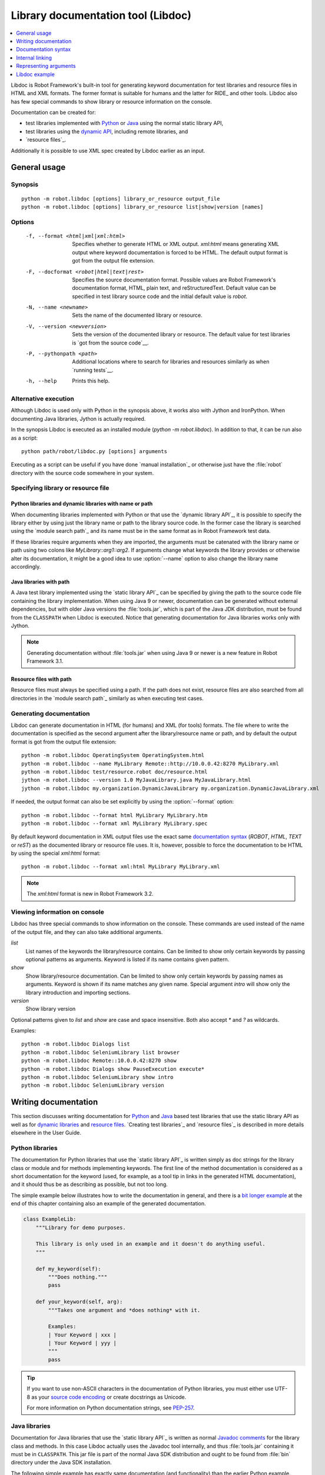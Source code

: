 .. _libdoc:

Library documentation tool (Libdoc)
===================================

.. contents::
   :depth: 1
   :local:

Libdoc is Robot Framework's built-in tool for generating keyword documentation
for test libraries and resource files in HTML and XML formats. The former
format is suitable for humans and the latter for RIDE_ and other
tools. Libdoc also has few special commands to show library or
resource information on the console.

Documentation can be created for:

- test libraries implemented with Python__ or Java__ using the normal
  static library API,
- test libraries using the `dynamic API`__, including remote libraries, and
- `resource files`_.

Additionally it is possible to use XML spec created by Libdoc
earlier as an input.

__ `Python libraries`_
__ `Java libraries`_
__ `Dynamic libraries`_

General usage
-------------

Synopsis
~~~~~~~~

::

    python -m robot.libdoc [options] library_or_resource output_file
    python -m robot.libdoc [options] library_or_resource list|show|version [names]

Options
~~~~~~~

  -f, --format <html|xml|xml:html>
                           Specifies whether to generate HTML or XML output.
                           `xml:html` means generating XML output where keyword
                           documentation is forced to be HTML. The default
                           output format is got from the output file extension.
  -F, --docformat <robot|html|text|rest>
                           Specifies the source documentation format. Possible
                           values are Robot Framework's documentation format,
                           HTML, plain text, and reStructuredText. Default value
                           can be specified in test library source code and
                           the initial default value is `robot`.
  -N, --name <newname>     Sets the name of the documented library or resource.
  -V, --version <newversion>  Sets the version of the documented library or
                           resource. The default value for test libraries is
                           `got from the source code`__.
  -P, --pythonpath <path>  Additional locations where to search for libraries
                           and resources similarly as when `running tests`__.
  -h, --help               Prints this help.

__ `Library version`_
__ `Using --pythonpath option`_

Alternative execution
~~~~~~~~~~~~~~~~~~~~~

Although Libdoc is used only with Python in the synopsis above, it works
also with Jython and IronPython. When documenting Java libraries, Jython is
actually required.

In the synopsis Libdoc is executed as an installed module
(`python -m robot.libdoc`). In addition to that, it can be run also as
a script::

    python path/robot/libdoc.py [options] arguments

Executing as a script can be useful if you have done `manual installation`_
or otherwise just have the :file:`robot` directory with the source code
somewhere in your system.

Specifying library or resource file
~~~~~~~~~~~~~~~~~~~~~~~~~~~~~~~~~~~

Python libraries and dynamic libraries with name or path
''''''''''''''''''''''''''''''''''''''''''''''''''''''''

When documenting libraries implemented with Python or that use the
`dynamic library API`_, it is possible to specify the library either by
using just the library name or path to the library source code.
In the former case the library is searched using the `module search path`_
and its name must be in the same format as in Robot Framework test data.

If these libraries require arguments when they are imported, the arguments
must be catenated with the library name or path using two colons like
`MyLibrary::arg1::arg2`. If arguments change what keywords the library
provides or otherwise alter its documentation, it might be a good idea to use
:option:`--name` option to also change the library name accordingly.

Java libraries with path
''''''''''''''''''''''''

A Java test library implemented using the `static library API`_ can be
specified by giving the path to the source code file containing the
library implementation. When using Java 9 or newer, documentation can be
generated without external dependencies, but with older Java versions the
:file:`tools.jar`, which is part of the Java JDK distribution, must be found
from the ``CLASSPATH`` when Libdoc is executed. Notice that generating
documentation for Java libraries works only with Jython.

.. note:: Generating documentation without :file:`tools.jar` when using
          Java 9 or newer is a new feature in Robot Framework 3.1.

Resource files with path
''''''''''''''''''''''''

Resource files must always be specified using a path. If the path does
not exist, resource files are also searched from all directories in
the `module search path`_ similarly as when executing test cases.

Generating documentation
~~~~~~~~~~~~~~~~~~~~~~~~

Libdoc can generate documentation in HTML (for humans) and XML (for tools)
formats. The file where to write the documentation is specified as the second
argument after the library/resource name or path, and by default the output
format is got from the output file extension::

   python -m robot.libdoc OperatingSystem OperatingSystem.html
   python -m robot.libdoc --name MyLibrary Remote::http://10.0.0.42:8270 MyLibrary.xml
   python -m robot.libdoc test/resource.robot doc/resource.html
   jython -m robot.libdoc --version 1.0 MyJavaLibrary.java MyJavaLibrary.html
   jython -m robot.libdoc my.organization.DynamicJavaLibrary my.organization.DynamicJavaLibrary.xml

If needed, the output format can also be set explicitly by using the
:option:`--format` option::

   python -m robot.libdoc --format html MyLibrary MyLibrary.htm
   python -m robot.libdoc --format xml MyLibrary MyLibrary.spec

By default keyword documentation in XML output files use the exact same
`documentation syntax`_ (`ROBOT`, `HTML`, `TEXT` or `reST`) as the documented
library or resource file uses. It is, however, possible to force the
documentation to be HTML by using the special `xml:html` format::

   python -m robot.libdoc --format xml:html MyLibrary MyLibrary.xml

.. note:: The `xml:html` format is new in Robot Framework 3.2.

Viewing information on console
~~~~~~~~~~~~~~~~~~~~~~~~~~~~~~

Libdoc has three special commands to show information on the console.
These commands are used instead of the name of the output file, and they can
also take additional arguments.

`list`
    List names of the keywords the library/resource contains. Can be
    limited to show only certain keywords by passing optional patterns
    as arguments. Keyword is listed if its name contains given pattern.
`show`
    Show library/resource documentation. Can be limited to show only
    certain keywords by passing names as arguments. Keyword is shown if
    its name matches any given name. Special argument `intro` will show
    only the library introduction and importing sections.
`version`
    Show library version

Optional patterns given to `list` and `show` are case and space
insensitive. Both also accept `*` and `?` as wildcards.

Examples::

  python -m robot.libdoc Dialogs list
  python -m robot.libdoc SeleniumLibrary list browser
  python -m robot.libdoc Remote::10.0.0.42:8270 show
  python -m robot.libdoc Dialogs show PauseExecution execute*
  python -m robot.libdoc SeleniumLibrary show intro
  python -m robot.libdoc SeleniumLibrary version

Writing documentation
---------------------

This section discusses writing documentation for Python__ and Java__ based test
libraries that use the static library API as well as for `dynamic libraries`_
and `resource files`__. `Creating test libraries`_ and `resource files`_ is
described in more details elsewhere in the User Guide.

__ `Python libraries`_
__ `Java libraries`_
__ `Resource file documentation`_

Python libraries
~~~~~~~~~~~~~~~~

The documentation for Python libraries that use the `static library API`_
is written simply as doc strings for the library class or module and for
methods implementing keywords. The first line of the method documentation is
considered as a short documentation for the keyword (used, for example, as
a tool tip in links in the generated HTML documentation), and it should
thus be as describing as possible, but not too long.

The simple example below illustrates how to write the documentation in
general, and there is a `bit longer example`__ at the end of this
chapter containing also an example of the generated documentation.

.. sourcecode:: python

    class ExampleLib:
        """Library for demo purposes.

        This library is only used in an example and it doesn't do anything useful.
        """

        def my_keyword(self):
            """Does nothing."""
            pass

        def your_keyword(self, arg):
            """Takes one argument and *does nothing* with it.

            Examples:
            | Your Keyword | xxx |
            | Your Keyword | yyy |
            """
            pass

.. tip:: If you want to use non-ASCII characters in the documentation of
         Python libraries, you must either use UTF-8 as your `source code
         encoding`__ or create docstrings as Unicode.

         For more information on Python documentation strings, see `PEP-257`__.

__ `Libdoc example`_
__ http://www.python.org/dev/peps/pep-0263
__ http://www.python.org/dev/peps/pep-0257

Java libraries
~~~~~~~~~~~~~~

Documentation for Java libraries that use the `static library API`_ is written
as normal `Javadoc comments`__ for the library class and methods. In this case
Libdoc actually uses the Javadoc tool internally, and thus
:file:`tools.jar` containing it must be in ``CLASSPATH``. This jar file is part
of the normal Java SDK distribution and ought to be found from :file:`bin`
directory under the Java SDK installation.

The following simple example has exactly same documentation (and functionality)
than the earlier Python example.

.. sourcecode:: java

    /**
     * Library for demo purposes.
     *
     * This library is only used in an example and it doesn't do anything useful.
     */
    public class ExampleLib {

        /**
         * Does nothing.
         */
        public void myKeyword() {
        }

        /**
         * Takes one argument and *does nothing* with it.
         *
         * Examples:
         * | Your Keyword | xxx |
         * | Your Keyword | yyy |
         */
        public void yourKeyword(String arg) {
        }
    }

__ http://en.wikipedia.org/wiki/Javadoc

Dynamic libraries
~~~~~~~~~~~~~~~~~

To be able to generate meaningful documentation for dynamic libraries,
the libraries must return keyword argument names and documentation using
`get_keyword_arguments` and `get_keyword_documentation`
methods (or using their camelCase variants `getKeywordArguments`
and `getKeywordDocumentation`). Libraries can also support
general library documentation via special `__intro__` and
`__init__` values to the `get_keyword_documentation` method.

See the `Dynamic library API`_ section for more information about how to
create these methods.

Importing section
~~~~~~~~~~~~~~~~~

A separate section about how the library is imported is created based on its
initialization methods. For a Python library, if it has an  `__init__`
method that takes arguments in addition to `self`, its documentation and
arguments are shown. For a Java library, if it has a public constructor that
accepts arguments, all its public constructors are shown.

.. sourcecode:: python

   class TestLibrary:

       def __init__(self, mode='default')
           """Creates new TestLibrary. `mode` argument is used to determine mode."""
           self.mode = mode

       def some_keyword(self, arg):
           """Does something based on given `arg`.

           What is done depends on the `mode` specified when `importing` the library.
           """
           if self.mode == 'secret':
                # ...

Resource file documentation
~~~~~~~~~~~~~~~~~~~~~~~~~~~

Keywords in resource files can have documentation using
:setting:`[Documentation]` setting, and this documentation is also used by
Libdoc. First line of the documentation (until the first
`implicit newline`__ or explicit `\n`) is considered to be the short
documentation similarly as with test libraries.

Also the resource file itself can have :setting:`Documentation` in the
Setting table for documenting the whole resource file.

Possible variables in resource files can not be documented.

.. sourcecode:: robotframework

   *** Settings ***
   Documentation    Resource file for demo purposes.
   ...              This resource is only used in an example and it doesn't do anything useful.

   *** Keywords ***
   My Keyword
       [Documentation]   Does nothing
       No Operation

   Your Keyword
       [Arguments]  ${arg}
       [Documentation]   Takes one argument and *does nothing* with it.
       ...
       ...    Examples:
       ...    | Your Keyword | xxx |
       ...    | Your Keyword | yyy |
       No Operation

__ `Newlines in test data`_

Documentation syntax
--------------------

Libdoc supports documentation in Robot Framework's own `documentation
syntax`_, HTML, plain text, and reStructuredText_. The format to use can be
specified in `library source code`__ using `ROBOT_LIBRARY_DOC_FORMAT`
attribute or given from the command line using :option:`--docformat (-F)` option.
In both cases the possible case-insensitive values are `ROBOT` (default),
`HTML`, `TEXT` and `reST`.

Robot Framework's own documentation format is the default and generally
recommended format. Other formats are especially useful when using existing
code with existing documentation in test libraries.

__ `Documentation format`_

Robot Framework documentation syntax
~~~~~~~~~~~~~~~~~~~~~~~~~~~~~~~~~~~~

Most important features in Robot Framework's `documentation syntax`_ are
formatting using `*bold*` and `_italic_`, custom links and
automatic conversion of URLs to links, and the possibility to create tables and
pre-formatted text blocks (useful for examples) simply with pipe character.
If documentation gets longer, support for section titles can also be handy.

Some of the most important formatting features are illustrated in the example
below. Notice that since this is the default format, there is no need to use
`ROBOT_LIBRARY_DOC_FORMAT` attribute nor give the format from the command
line.

.. sourcecode:: python

    """Example library in Robot Framework format.

    - Formatting with *bold* and _italic_.
    - URLs like http://example.com are turned to links.
    - Custom links like [http://robotframework.org|Robot Framework] are supported.
    - Linking to `My Keyword` works.
    """

    def my_keyword():
        """Nothing more to see here."""

HTML documentation syntax
~~~~~~~~~~~~~~~~~~~~~~~~~

When using HTML format, you can create documentation pretty much freely using
any syntax. The main drawback is that HTML markup is not that human friendly,
and that can make the documentation in the source code hard to maintain and read.
Documentation in HTML format is used by Libdoc directly without any
transformation or escaping. The special syntax for `linking to keywords`_ using
syntax like :codesc:`\`My Keyword\`` is supported, however.

Example below contains the same formatting examples as the previous example.
Now `ROBOT_LIBRARY_DOC_FORMAT` attribute must be used or format given
on the command line like `--docformat HTML`.

.. sourcecode:: python

    """Example library in HTML format.

    <ul>
      <li>Formatting with <b>bold</b> and <i>italic</i>.
      <li>URLs are not turned to links automatically.
      <li>Custom links like <a href="http://www.w3.org/html">HTML</a> are supported.
      <li>Linking to `My Keyword` works.
    </ul>
    """
    ROBOT_LIBRARY_DOC_FORMAT = 'HTML'

    def my_keyword():
        """Nothing more to see here."""

Plain text documentation syntax
~~~~~~~~~~~~~~~~~~~~~~~~~~~~~~~

When the plain text format is used, Libdoc uses the documentation as-is.
Newlines and other whitespace are preserved except for indentation, and
HTML special characters (`<>&`) escaped. The only formatting done is
turning URLs into clickable links and supporting `internal linking`_
like :codesc:`\`My Keyword\``.

.. sourcecode:: python

    """Example library in plain text format.

    - Formatting is not supported.
    - URLs like http://example.com are turned to links.
    - Custom links are not supported.
    - Linking to `My Keyword` works.
    """
    ROBOT_LIBRARY_DOC_FORMAT = 'text'

    def my_keyword():
        """Nothing more to see here."""

reStructuredText documentation syntax
~~~~~~~~~~~~~~~~~~~~~~~~~~~~~~~~~~~~~

reStructuredText_ is simple yet powerful markup syntax used widely in Python
projects (including this User Guide) and elsewhere. The main limitation
is that you need to have the docutils_ module installed to be able to generate
documentation using it. Because backtick characters have special meaning in
reStructuredText, `linking to keywords`_ requires them to be escaped like
:codesc:`\\\`My Keyword\\\``.

One of the nice features that reStructured supports is the ability to mark code
blocks that can be syntax highlighted. The code block syntax has always worked
with Robot Framework, but they are highlighted only in RF 3.0.1 and newer.
Syntax highlight requires additional Pygments_ module and supports all the
languages that Pygments supports.

.. sourcecode:: python

    """Example library in reStructuredText format.

    - Formatting with **bold** and *italic*.
    - URLs like http://example.com are turned to links.
    - Custom links like reStructuredText__ are supported.
    - Linking to \`My Keyword\` works but requires backtics to be escaped.

    __ http://docutils.sourceforge.net

    .. code:: robotframework

        *** Test Cases ***
        Example
            My keyword    # How cool is this!!?!!?!1!!
    """
    ROBOT_LIBRARY_DOC_FORMAT = 'reST'

    def my_keyword():
        """Nothing more to see here."""

.. _internal linking:

Internal linking
----------------

Libdoc supports internal linking to keywords and different
sections in the documentation. Linking is done by surrounding the
target name with backtick characters like :codesc:`\`target\``. Target
names are case-insensitive and possible targets are explained in the
subsequent sections.

There is no error or warning if a link target is not found, but instead Libdoc
just formats the text in italics. Earlier this formatting was recommended to
be used when referring to keyword arguments, but that was problematic because
it could accidentally create internal links. Nowadays it is recommended to
use `inline code style <inline styles_>`__ with double backticks like
:codesc:`\`\`argument\`\`` instead. The old formatting of single backticks
may even be removed in the future in favor of giving an error when a link
target is not found.

In addition to the examples in the following sections, internal linking
and argument formatting is shown also in the `longer example`__ at the
end of this chapter.

__ `Libdoc example`_

Linking to keywords
~~~~~~~~~~~~~~~~~~~

All keywords the library have automatically create link targets and they can
be linked using syntax :codesc:`\`Keyword Name\``. This is illustrated with
the example below where both keywords have links to each others.

.. sourcecode:: python

   def keyword(log_level="INFO"):
       """Does something and logs the output using the given level.

       Valid values for log level` are "INFO" (default) "DEBUG" and "TRACE".

       See also `Another Keyword`.
       """
       # ...

   def another_keyword(argument, log_level="INFO"):
       """Does something with the given argument else and logs the output.

       See `Keyword` for information about valid log levels.
       """
       # ...

.. note:: When using `reStructuredText documentation syntax`_, backticks must
          be escaped like :codesc:`\\\`Keyword Name\\\``.

Linking to automatic sections
~~~~~~~~~~~~~~~~~~~~~~~~~~~~~

The documentation generated by Libdoc always contains sections
for overall library introduction, shortcuts to keywords, and for
actual keywords.  If a library itself takes arguments, there is also
separate `importing section`_.

All these sections act as targets that can be linked, and the possible
target names are listed in the table below. Using these targets is
shown in the example of the next section.

.. table:: Automatic section link targets
   :class: tabular

   ================  ===========================================================
        Section                               Target
   ================  ===========================================================
   Introduction      :codesc:`\`introduction\`` and :codesc:`\`library introduction\``
   Importing         :codesc:`\`importing\`` and :codesc:`\`library importing\``
   Shortcuts         :codesc:`\`shortcuts\``
   Keywords          :codesc:`\`keywords\``
   ================  ===========================================================

Linking to custom sections
~~~~~~~~~~~~~~~~~~~~~~~~~~

Robot Framework's `documentation syntax`_
supports custom `section titles`_, and the titles used in the
library or resource file introduction automatically create link
targets. The example below illustrates linking both to automatic and
custom sections:

.. sourcecode:: python

   """Library for Libdoc demonstration purposes.

   This library does not do anything useful.

   = My section  =

   We do have a custom section in the documentation, though.
   """

   def keyword():
       """Does nothing.

       See `introduction` for more information and `My section` to test how
       linking to custom sections works.
       """
       pass

.. note:: Linking to custom sections works only when using `Robot Framework
          documentation syntax`_.

Representing arguments
----------------------

Libdoc handles keywords' arguments automatically so that
arguments specified for methods in libraries or user keywords in
resource files are listed in a separate column. User keyword arguments
are shown without `${}` or `@{}` to make arguments look
the same regardless where keywords originated from.

Regardless how keywords are actually implemented, Libdoc shows arguments
similarly as when creating keywords in Python. This formatting is explained
more thoroughly in the table below.

.. table:: How Libdoc represents arguments
   :class: tabular

   +--------------------+----------------------------+------------------------+
   |      Arguments     |      Now represented       |        Examples        |
   +====================+============================+========================+
   | No arguments       | Empty column.              |                        |
   +--------------------+----------------------------+------------------------+
   | One or more        | List of strings containing | | `one_argument`       |
   | argument           | argument names.            | | `a1, a2, a3`         |
   +--------------------+----------------------------+------------------------+
   | Default values     | Default values separated   | | `arg=default value`  |
   | for arguments      | from names with `=`.       | | `a, b=1, c=2`        |
   +--------------------+----------------------------+------------------------+
   | Variable number    | Last (or second last with  | | `*varargs`           |
   | of arguments       | kwargs) argument has `*`   | | `a, b=42, *rest`     |
   | (varargs)          | before its name.           |                        |
   +--------------------+----------------------------+------------------------+
   | Free keyword       | Last arguments has         | | `**kwargs`           |
   | arguments (kwargs) | `**` before its name.      | | `a, b=42, **kws`     |
   |                    |                            | | `*varargs, **kwargs` |
   +--------------------+----------------------------+------------------------+

When referring to arguments in keyword documentation, it is recommended to
use `inline code style <inline styles_>`__ like :codesc:`\`\`argument\`\``.

Libdoc example
--------------

The following example illustrates how to use the most important
`documentation formatting`_ possibilities, `internal linking`_, and so
on. `Click here`__ to see how the generated documentation looks like.

.. sourcecode:: python

   src/SupportingTools/LoggingLibrary.py

All `standard libraries`_ have documentation generated by
Libdoc and their documentation (and source code) act as a more
realistic examples.

__ src/SupportingTools/LoggingLibrary.html
